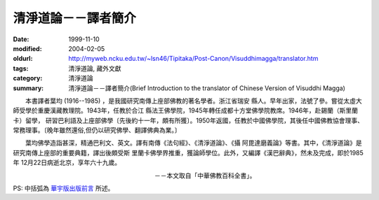 清淨道論－－譯者簡介
####################

:date: 1999-11-10
:modified: 2004-02-05
:oldurl: http://myweb.ncku.edu.tw/~lsn46/Tipitaka/Post-Canon/Visuddhimagga/translator.htm
:tags: 清淨道論, 藏外文獻
:category: 清淨道論
:summary: 清淨道論－－譯者簡介(Brief Introduction to the translator of Chinese Version of Visuddhi Magga)


　　本書譯者葉均 (1916--1985) ，是我國研究南傳上座部佛教的著名學者。浙江省瑞安 縣人。早年出家，法號了參。嘗從太虛大師受學於重慶漢藏教理院。1943年，任教於合江 縣法王佛學院，1945年轉任成都十方堂佛學院教席。1946年，赴錫蘭（斯里蘭卡）留學， 研習巴利語及上座部佛學〔先後約十一年，頗有所獲〕。1950年返國，任教於中國佛學院，其後任中國佛教協會理事、 常務理事。〔晚年雖然還俗,但仍以研究佛學、翻譯佛典為業。〕

　　葉均佛學造詣甚深，精通巴利文、英文。譯有南傳《法句經》、《清淨道論》、《攝 阿毘達磨義論》等書。其中，《清淨道論》是研究南傳上座部的重要典籍，譯出後頗受斯 里蘭卡佛學界推重，獲論師學位。此外，又編譯《漢巴辭典》，然未及完成，即於1985年 12月22日病逝北京，享年六十九歲。

　　　　　　　　　　　　　　　　　　　　　　　－－本文取自「中華佛教百科全書」。

PS: 中括弧為 `華宇版出版前言 <{filename}preface-universal-publication%zh.rst>`_ 所述。

.. 04.03; 93('04)/02/05(3rd ed.); 88('99)/11/10(1st ed.), 89('00)/03/21(2nd ed.),
